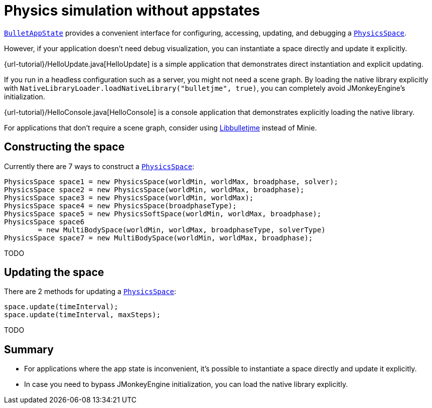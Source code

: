 = Physics simulation without appstates
:experimental:
:url-api: https://stephengold.github.io/Minie/minie/javadoc/com/jme3/bullet

{url-api}/BulletAppState.html[`BulletAppState`] provides a convenient interface
for configuring, accessing, updating, and debugging
a {url-api}/PhysicsSpace.html[`PhysicsSpace`].

However, if your application doesn't need debug visualization,
you can instantiate a space directly and update it explicitly.

{url-tutorial}/HelloUpdate.java[HelloUpdate] is a simple
application that demonstrates direct instantiation and explicit updating.

If you run in a headless configuration such as a server,
you might not need a scene graph.
By loading the native library explicitly
with `NativeLibraryLoader.loadNativeLibrary("bulletjme", true)`,
you can completely avoid JMonkeyEngine's initialization.

{url-tutorial}/HelloConsole.java[HelloConsole] is a console
application that demonstrates explicitly loading the native library.

For applications that don't require a scene graph, consider using
https://github.com/stephengold/Libbulletjme[Libbulletjme] instead of Minie.

== Constructing the space

Currently there are 7 ways to construct a
{url-api}/PhysicsSpace.html[`PhysicsSpace`]:

[source,java]
----
PhysicsSpace space1 = new PhysicsSpace(worldMin, worldMax, broadphase, solver);
PhysicsSpace space2 = new PhysicsSpace(worldMin, worldMax, broadphase);
PhysicsSpace space3 = new PhysicsSpace(worldMin, worldMax);
PhysicsSpace space4 = new PhysicsSpace(broadphaseType);
PhysicsSpace space5 = new PhysicsSoftSpace(worldMin, worldMax, broadphase);
PhysicsSpace space6
        = new MultiBodySpace(worldMin, worldMax, broadphaseType, solverType)
PhysicsSpace space7 = new MultiBodySpace(worldMin, worldMax, broadphase);
----

TODO

== Updating the space

There are 2 methods for updating a {url-api}/PhysicsSpace.html[`PhysicsSpace`]:

[source,java]
----
space.update(timeInterval);
space.update(timeInterval, maxSteps);
----

TODO

== Summary

* For applications where the app state is inconvenient, it's possible to
  instantiate a space directly and update it explicitly.
* In case you need to bypass JMonkeyEngine initialization, you can load
  the native library explicitly.